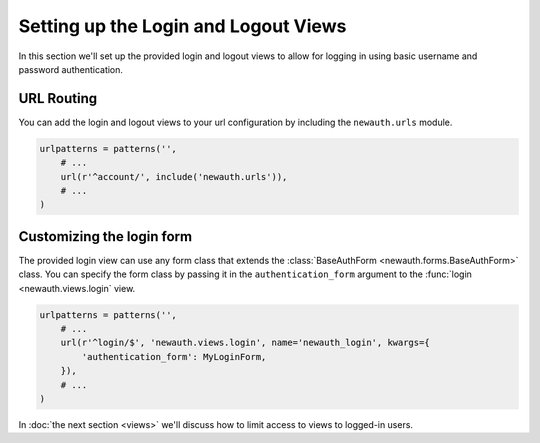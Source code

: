 ========================================
Setting up the Login and Logout Views
========================================

In this section we'll set up the provided login and logout views to
allow for logging in using basic username and password authentication.

URL Routing
------------------

You can add the login and logout views to your url configuration by
including the ``newauth.urls`` module.

.. code-block:: python

    urlpatterns = patterns('',
        # ...
        url(r'^account/', include('newauth.urls')),
        # ...
    )

Customizing the login form
--------------------------------

The provided login view can use any form class that extends the
:class:`BaseAuthForm <newauth.forms.BaseAuthForm>` class.
You can specify the form class by passing it in the ``authentication_form``
argument to the :func:`login <newauth.views.login` view.

.. code-block:: python

    urlpatterns = patterns('',
        # ...
        url(r'^login/$', 'newauth.views.login', name='newauth_login', kwargs={
            'authentication_form': MyLoginForm,
        }),
        # ...
    )

In :doc:`the next section <views>` we'll discuss how to limit access to views
to logged-in users.
